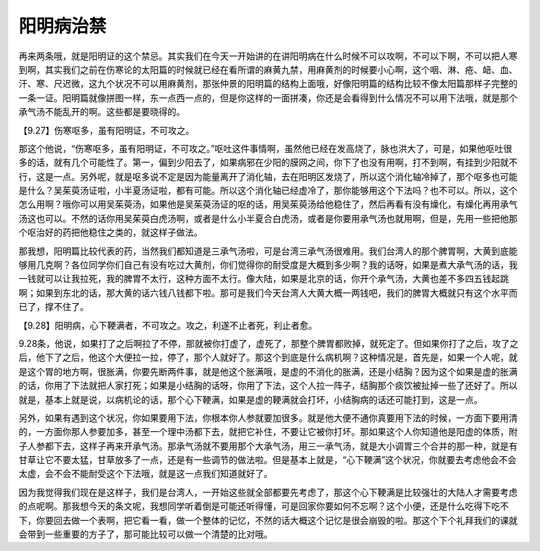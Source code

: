 阳明病治禁
==============

再来两条哦，就是阳明证的这个禁忌。其实我们在今天一开始讲的在讲阳明病在什么时候不可以攻啊，不可以下啊，不可以把人寒到啊，其实我们之前在伤寒论的太阳篇的时候就已经在看所谓的麻黄九禁，用麻黄剂的时候要小心啊，这个咽、淋、疮、衄、血、汗、寒、尺迟微，这九个状况不可以用麻黄剂，那张仲景的阳明篇的结构上面哦，好像阳明篇的结构比较不像太阳篇那样子完整的一条一证。阳明篇就像拼图一样，东一点西一点的，但是你这样的一面拼凑，你还是会看得到什么情况不可以用下法哦，就是那个承气汤不能乱开的啊。这些都是要晓得的。

【9.27】伤寒呕多，虽有阳明证，不可攻之。

那这个他说，“伤寒呕多，虽有阳明证，不可攻之。”呕吐这件事情啊，虽然他已经在发高烧了，脉也洪大了，可是，如果他呕吐很多的话，就有几个可能性了。第一，偏到少阳去了，如果病邪在少阳的膜网之间，你下了也没有用啊，打不到啊，有挂到少阳就不行，这是一点。另外呢，就是呕多说不定是因为能量离开了消化轴，去在阳明区发烧了，所以这个消化轴冷掉了，那个呕多也可能是什么？吴茱萸汤证啦，小半夏汤证啦，都有可能。所以这个消化轴已经虚冷了，那你能够用这个下法吗？也不可以。所以，这个怎么用啊？哦你可以用吴茱萸汤，如果他是吴茱萸汤证的呕的话，用吴茱萸汤给他稳住了，然后再看有没有燥化，有燥化再用承气汤这也可以。不然的话你用吴茱萸白虎汤啊，或者是什么小半夏合白虎汤，或者是你要用承气汤也就用啊，但是，先用一些把他那个呕治好的药把他稳住之类的，就这样子做法。

那我想，阳明篇比较代表的药，当然我们都知道是三承气汤啦，可是台湾三承气汤很难用。我们台湾人的那个脾胃啊，大黄到底能够用几克啊？各位同学你们自己有没有吃过大黄剂，你们觉得你的耐受度是大概到多少啊？我的话呀，如果是煮大承气汤的话，我一钱就可以让我拉死，我的脾胃不太行，这种方面不太行。像大陆，如果是北京的话，你开个承气汤，大黄也差不多四五钱起跳啊；如果到东北的话，那大黄的话六钱八钱都下啦。那可是我们今天台湾人大黄大概一两钱吧，我们的脾胃大概就只有这个水平而已了，撑不住了。

【9.28】阳明病，心下鞕满者，不可攻之。攻之，利遂不止者死，利止者愈。
 
9.28条，他说，如果打了之后啊拉了不停，那就被你打虚了，虚死了，那整个脾胃都败掉，就死定了。但如果你打了之后，攻了之后，他下了之后，他这个大便拉一拉，停了，那个人就好了。那这个到底是什么病机啊？这种情况是，首先是，如果一个人呢，就是这个胃的地方啊，很胀满，你要先断两件事，就是他这个胀满哦，是虚的不消化的胀满，还是小结胸？因为这个如果是虚的胀满的话，你用了下法就把人家打死；如果是小结胸的话呀，你用了下法，这个人拉一阵子，结胸那个痰饮被扯掉一些了还好了。所以就是，基本上就是说，以病机论的话，那个心下鞕满，如果是虚的鞕满就会打坏，小结胸病的话还可能打到，这是一点。
 
另外，如果有遇到这个状况，你如果要用下法，你根本你人参就要加很多。就是他大便不通你真要用下法的时候，一方面下要用清的，一方面你那人参要加多，甚至一个理中汤都下去，就把它补住，不要让它被你打坏。那如果这个人你知道他是阳虚的体质，附子人参都下去，这样子再来开承气汤。那承气汤就不要用那个大承气汤，用三一承气汤，就是大小调胃三个合并的那一种，就是有甘草让它不要太猛，甘草放多了一点，还是有一些调节的做法啦。但是基本上就是，“心下鞕满”这个状况，你就要去考虑他会不会太虚，会不会不能耐受这个下法哦，就是这一点我们知道就好了。

因为我觉得我们现在是这样子，我们是台湾人，一开始这些就全部都要先考虑了，那这个心下鞕满是比较强壮的大陆人才需要考虑的点呢啊。那我想今天的条文呢，我想同学听着倒是可能还听得懂，可是回家你要如何不忘啊？这个小便，还是什么吃得下吃不下，你要回去做一个表啊，把它看一看，做一个整体的记忆，不然的话大概这个记忆是很会崩毁的啦。那这个下个礼拜我们的课就会带到一些重要的方子了，那可能比较可以做一个清楚的比对哦。
